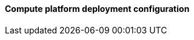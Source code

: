 ==== Compute platform deployment configuration

ifdef::iRancher[]

ifdef::RI[]
ifndef::iIHV[]
For each node:

* Validate the necessary CPU, memory and interconnect quantity and type are present for each node and intended role. Refer to the recommended CPU/Memory/Disk/Networking requirements as noted in the https://rancher.com/docs/rancher/v2.x/en/installation/requirements/#cpu-and-memory-for-rancher-before-v2-4-0[{pn_Rancher} Hardware Requirements].
** Network : Prepare an IP addressing scheme and optionally create both a public and private network, along with the respective subnets and desired VLAN designations. If a Baseboard Management Controller is present, consider using a distinct management network for controlled access.
** and if using bare-metal nodes ...
*** Ensure that a pair of local, direct attached disk drives is present on each node (SSDs are preferred); these will become the target for the operating system installation.
*** Boot Settings : Manage the boot node and select UEFI mode, with the primary device being hard disk.
*** BIOS/uEFI settings are reset to defaults for a known baseline, consistent state or perhaps with desired, localized values.
**** Use consistent and up-to-date versions for BIOS/uEFI/device firmware to reduce potential troubleshooting issues later
endif::iIHV[]
endif::RI[]

ifdef::RC[]
ifdef::iIHV[]
ifdef::IHV-HPE[]
ifdef::IHV-HPE-Synergy[include::../IHV/HPE/SA-RA-Deployment-Hardware.adoc[]]
endif::IHV-HPE[]
endif::iIHV[]

// ifdef::iCSP[]
// FixMe - CSP
// endif::iCSP[]
endif::RC[]

endif::iRancher[]

